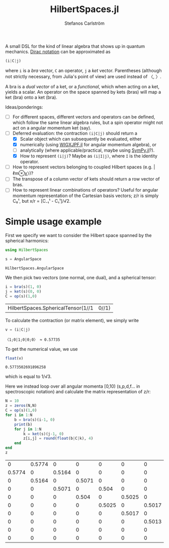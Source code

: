 #+TITLE: HilbertSpaces.jl
#+AUTHOR: Stefanos Carlström
#+EMAIL: stefanos.carlstrom@gmail.com
#+PROPERTY: header-args:julia :session *hilbert-spaces:jl*

A small DSL for the kind of linear algebra that shows up in quantum
mechanics. [[https://en.wikipedia.org/wiki/Bra–ket_notation][Dirac notation]] can be approximated as
#+BEGIN_SRC julia :exports code
  (i|C|j)
#+END_SRC
where =i= is a /bra/ vector, =C= an operator, =j= a /ket/
vector. Parentheses (although not strictly necessary, from Julia's
point of view) are used instead of 〈, 〉.

A bra is a /dual vector/ of a ket, or a /functional/, which when
acting on a ket, yields a scalar. An operator on the space spanned by
kets (bras) will map a ket (bra) onto a ket (bra).

Ideas/ponderings:
+ [ ] For different spaces, different vectors and operators can be
  defined, which follow the same linear algebra rules, but a spin
  operator might not act on a angular momentum ket (say).
+ [-] Deferred evaluation: the contraction =(i|C|j)= should return a
  + [X] Scalar object which can subsequently be evaluated, either
  + [X] numerically (using [[https://github.com/jagot/WIGXJPF.jl][WIGXJPF.jl]] for angular momentum algebra), or
  + [ ] analytically (where applicable/practical, maybe using [[https://github.com/JuliaPy/SymPy.jl][SymPy.jl]]?).
  + [X] How to represent =(i|j)=? Maybe as =(i|I|j)=, where =I= is the
    identity operator.
+ [ ] How to represent vectors belonging to coupled Hilbert spaces
  (e.g. |ℓm⊗χ〉)?
+ [ ] The transpose of a column vector of kets should return a row vector
  of bras.
+ [ ] How to represent linear combinations of operators? Useful for
  angular momentum representation of the Cartesian basis vectors; z/r
  is simply C₀¹, but x/r = [C₋₁¹ - C₁¹]/√2.

* Simple usage example
  First we specify we want to consider the Hilbert space spanned by
  the spherical harmonics:
  #+BEGIN_SRC julia :exports code
    using HilbertSpaces

    s = AngularSpace
  #+END_SRC

  #+RESULTS:
  : HilbertSpaces.AngularSpace

  We then pick two vectors (one normal, one dual), and a spherical
  tensor:
  #+BEGIN_SRC julia :exports code
    i = bra(s)(1, 0)
    j = ket(s)(0, 0)
    C = op(s)(1,0)
  #+END_SRC

  #+RESULTS:
  | HilbertSpaces.SphericalTensor(1//1 | 0//1) |

  To calculate the contraction (or matrix element), we simply write
  #+BEGIN_SRC julia :exports both :results verbatim
    v = (i|C|j)
  #+END_SRC

  #+RESULTS:
  : 〈1;0|1;0|0;0〉 ≈ 0.57735

  To get the numerical value, we use
  #+BEGIN_SRC julia :exports both
    float(v)
  #+END_SRC

  #+RESULTS:
  : 0.5773502691896258
  which is equal to 1/√3.


  Here we instead loop over all angular momenta [0,10) (s,p,d,f... in
  spectroscopic notation) and calculate the matrix representation of
  z/r:
  #+BEGIN_SRC julia :exports both
    N = 10
    z = zeros(N,N)
    C = op(s)(1,0)
    for i in 1:N
        b = bra(s)(i-1, 0)
        print(b)
        for j in 1:N
            k = ket(s)(j-1, 0)
            z[i,j] = round(float(b|C|k), 4)
        end
    end
    z
  #+END_SRC

  #+RESULTS:
  |      0 | 0.5774 |      0 |      0 |      0 |      0 |      0 |      0 |      0 |      0 |
  | 0.5774 |      0 | 0.5164 |      0 |      0 |      0 |      0 |      0 |      0 |      0 |
  |      0 | 0.5164 |      0 | 0.5071 |      0 |      0 |      0 |      0 |      0 |      0 |
  |      0 |      0 | 0.5071 |      0 |  0.504 |      0 |      0 |      0 |      0 |      0 |
  |      0 |      0 |      0 |  0.504 |      0 | 0.5025 |      0 |      0 |      0 |      0 |
  |      0 |      0 |      0 |      0 | 0.5025 |      0 | 0.5017 |      0 |      0 |      0 |
  |      0 |      0 |      0 |      0 |      0 | 0.5017 |      0 | 0.5013 |      0 |      0 |
  |      0 |      0 |      0 |      0 |      0 |      0 | 0.5013 |      0 |  0.501 |      0 |
  |      0 |      0 |      0 |      0 |      0 |      0 |      0 |  0.501 |      0 | 0.5008 |
  |      0 |      0 |      0 |      0 |      0 |      0 |      0 |      0 | 0.5008 |      0 |
